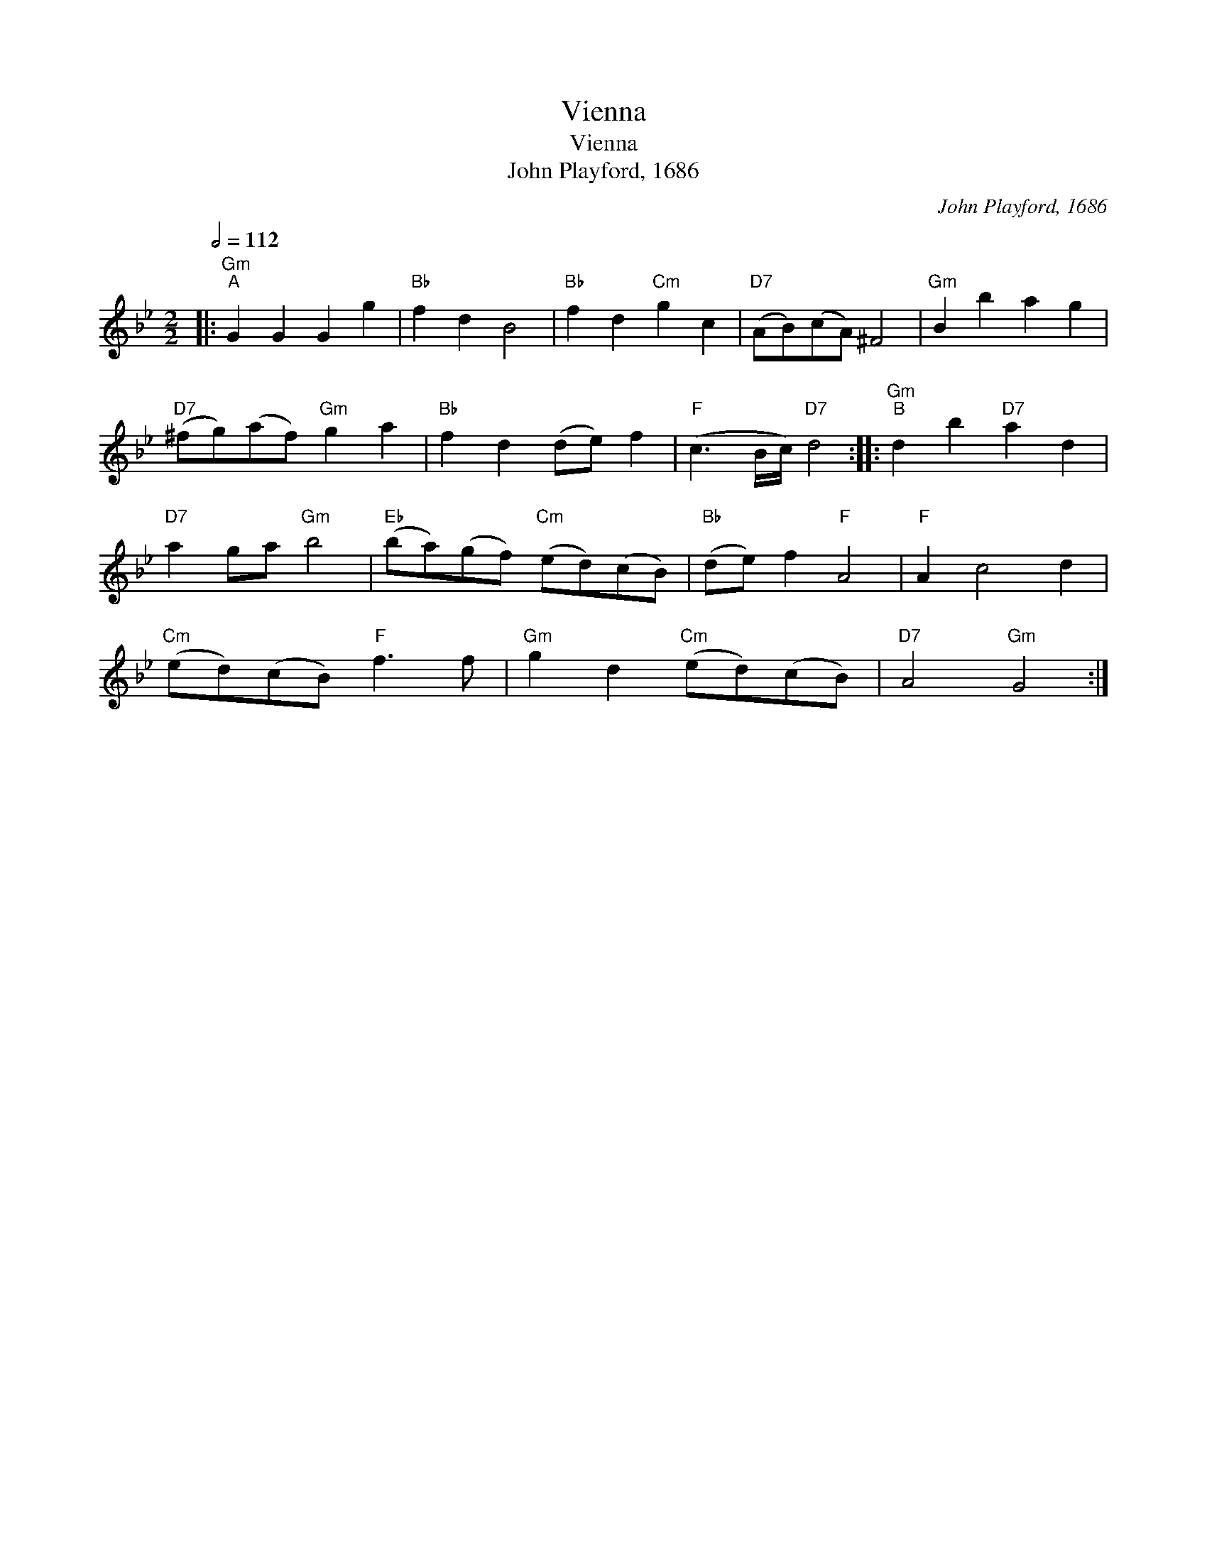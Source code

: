 X:1
T:Vienna
T:Vienna
T:John Playford, 1686
C:John Playford, 1686
L:1/8
Q:1/2=112
M:2/2
K:Gmin
V:1 treble 
V:1
|:"Gm""^A" G2 G2 G2 g2 |"Bb" f2 d2 B4 |"Bb" f2 d2"Cm" g2 c2 |"D7" (AB)(cA) ^F4 |"Gm" B2 b2 a2 g2 | %5
"D7" (^fg)(af)"Gm" g2 a2 |"Bb" f2 d2 (de) f2 |"F" (c3 B/c/)"D7" d4 ::"Gm""^B" d2 b2"D7" a2 d2 | %9
"D7" a2 ga"Gm" b4 |"Eb" (ba)(gf)"Cm" (ed)(cB) |"Bb" (de) f2"F" A4 |"F" A2 c4 d2 | %13
"Cm" (ed)(cB)"F" f3 f |"Gm" g2 d2"Cm" (ed)(cB) |"D7" A4"Gm" G4 :| %16

